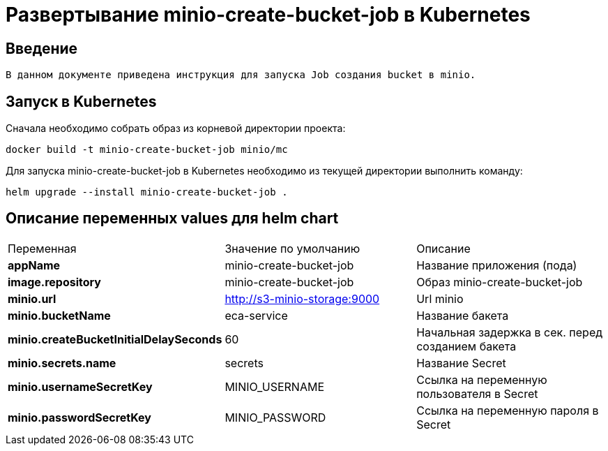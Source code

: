 = Развертывание minio-create-bucket-job в Kubernetes
:toc: macro

== Введение

  В данном документе приведена инструкция для запуска Job создания bucket в minio.

== Запуск в Kubernetes

Сначала необходимо собрать образ из корневой директории проекта:

  docker build -t minio-create-bucket-job minio/mc

Для запуска minio-create-bucket-job в Kubernetes необходимо из текущей директории выполнить команду:

  helm upgrade --install minio-create-bucket-job .

== Описание переменных values для helm chart

|===
|Переменная|Значение по умолчанию|Описание
|*appName*
|minio-create-bucket-job
|Название приложения (пода)
|*image.repository*
|minio-create-bucket-job
|Образ minio-create-bucket-job
|*minio.url*
|http://s3-minio-storage:9000
|Url minio
|*minio.bucketName*
|eca-service
|Название бакета
|*minio.createBucketInitialDelaySeconds*
|60
|Начальная задержка в сек. перед созданием бакета
|*minio.secrets.name*
|secrets
|Название Secret
|*minio.usernameSecretKey*
|MINIO_USERNAME
|Ссылка на переменную пользователя в Secret
|*minio.passwordSecretKey*
|MINIO_PASSWORD
|Ссылка на переменную пароля в Secret
|===
